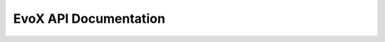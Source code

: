 ======================
EvoX API Documentation
======================

.. autosummary::
    :toctree:
    :recursive:
    :template: custom_module.rst

    evox.core
    evox.algorithms
    evox.problems
    evox.workflows
    evox.utils
